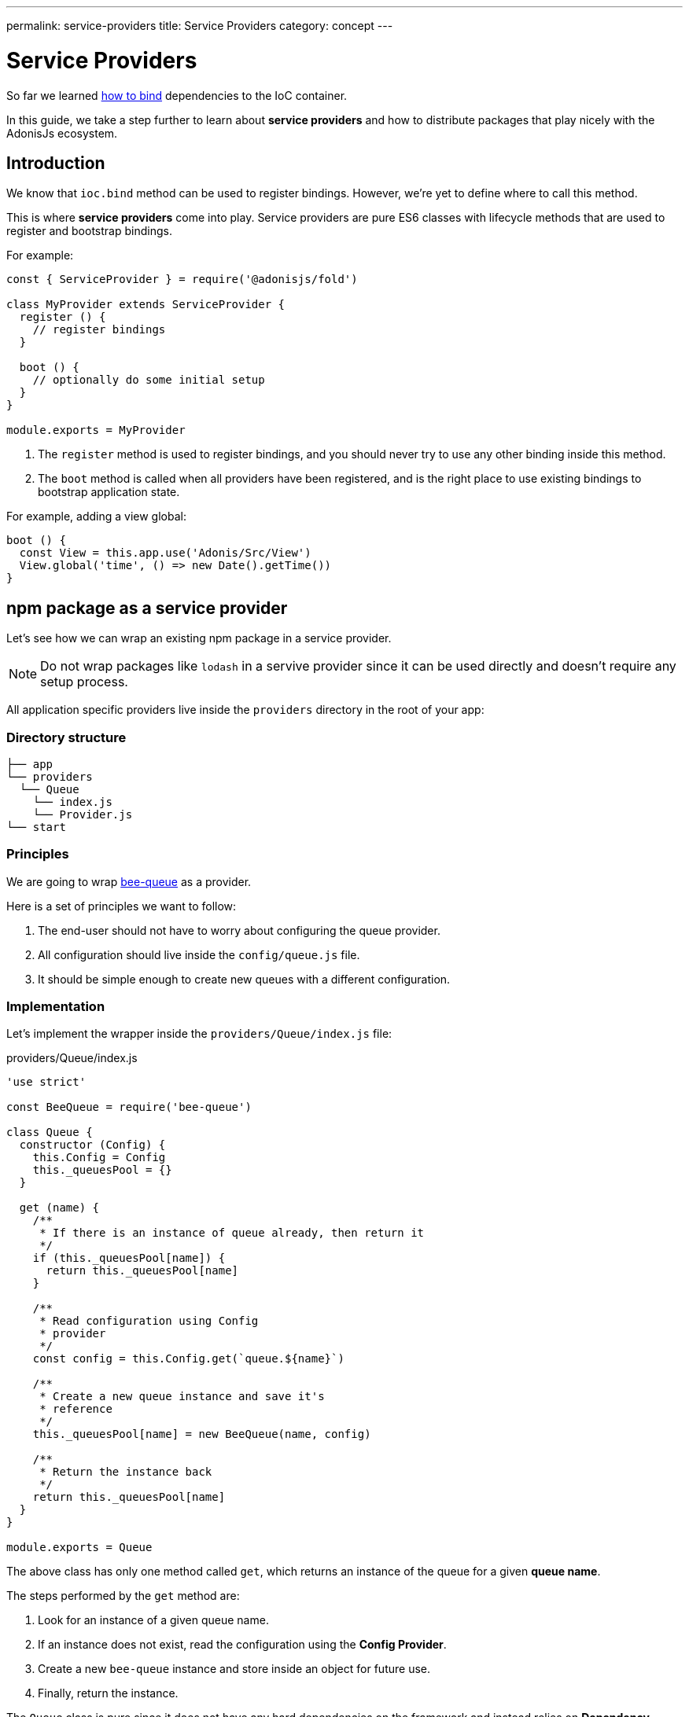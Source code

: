 ---
permalink: service-providers
title: Service Providers
category: concept
---

= Service Providers

toc::[]

So far we learned link:ioc-container#_binding_dependencies[how to bind] dependencies to the IoC container.

In this guide, we take a step further to learn about *service providers* and how to distribute packages that play nicely with the AdonisJs ecosystem.

== Introduction
We know that `ioc.bind` method can be used to register bindings. However, we're yet to define where to call this method.

This is where *service providers* come into play. Service providers are pure ES6 classes with lifecycle methods that are used to register and bootstrap bindings.

For example:

[source, js]
----
const { ServiceProvider } = require('@adonisjs/fold')

class MyProvider extends ServiceProvider {
  register () {
    // register bindings
  }

  boot () {
    // optionally do some initial setup
  }
}

module.exports = MyProvider
----

1. The `register` method is used to register bindings, and you should never try to use any other binding inside this method.
2. The `boot` method is called when all providers have been registered, and is the right place to use existing bindings to bootstrap application state.

For example, adding a view global:

[source, js]
----
boot () {
  const View = this.app.use('Adonis/Src/View')
  View.global('time', () => new Date().getTime())
}
----

== npm package as a service provider
Let's see how we can wrap an existing npm package in a service provider.

NOTE: Do not wrap packages like `lodash` in a servive provider since it can be used directly and doesn't require any setup process.

All application specific providers live inside the `providers` directory in the root of your app:

=== Directory structure
[source, bash]
----
├── app
└── providers
  └── Queue
    └── index.js
    └── Provider.js
└── start
----

=== Principles
We are going to wrap link:https://github.com/bee-queue/bee-queue[bee-queue, window="_blank"] as a provider.

Here is a set of principles we want to follow:

1. The end-user should not have to worry about configuring the queue provider.
2. All configuration should live inside the `config/queue.js` file.
3. It should be simple enough to create new queues with a different configuration.

=== Implementation
Let's implement the wrapper inside the `providers/Queue/index.js` file:

.providers/Queue/index.js
[source, js]
----
'use strict'

const BeeQueue = require('bee-queue')

class Queue {
  constructor (Config) {
    this.Config = Config
    this._queuesPool = {}
  }

  get (name) {
    /**
     * If there is an instance of queue already, then return it
     */
    if (this._queuesPool[name]) {
      return this._queuesPool[name]
    }

    /**
     * Read configuration using Config
     * provider
     */
    const config = this.Config.get(`queue.${name}`)

    /**
     * Create a new queue instance and save it's
     * reference
     */
    this._queuesPool[name] = new BeeQueue(name, config)

    /**
     * Return the instance back
     */
    return this._queuesPool[name]
  }
}

module.exports = Queue
----

The above class has only one method called `get`, which returns an instance of the queue for a given *queue name*.

The steps performed by the `get` method are:

1. Look for an instance of a given queue name.
2. If an instance does not exist, read the configuration using the *Config Provider*.
3. Create a new `bee-queue` instance and store inside an object for future use.
4. Finally, return the instance.

The `Queue` class is pure since it does not have any hard dependencies on the framework and instead relies on *Dependency Injection* to provide the *Config Provider*.

=== Service provider
Now let's create a service provider that does the instantiation of this class and binds it to the IoC container.

The code lives inside `providers/Queue/Provider.js`:

.providers/Queue/Provider.js
[source, js]
----
const { ServiceProvider } = require('@adonisjs/fold')

class QueueProvider extends ServiceProvider {
  register () {
    this.app.singleton('Bee/Queue', () => {
      const Config = this.app.use('Adonis/Src/Config')
      return new (require('.'))(Config)
    })
  }
}

module.exports = QueueProvider
----

Note that `this.app` is a reference to the `ioc` object, which means instead of calling `ioc.singleton`, we call `this.app.singleton`.

Finally, we need to register this provider like any other provider inside the `start/app.js` file:

.start/app.js
[source, js]
----
const providers = [
  path.join(__dirname, '..', 'providers', 'Queue/Provider')
]
----

Now, we can call `use('Bee/Queue')` inside any file in your application to use it:

[source, js]
----
const Queue = use('Bee/Queue')

Queue
  .get('addition')
  .createJob({ x: 2, y: 3 })
  .save()
----

== Distributing as a package
The xref:_npm_package_as_a_service_provider[bee queue] provider we created lives in the same project structure. However, we can extract it into its own package.

Let's create a new directory with the following directory structure:

[source, bash]
----
└── providers
    └── QueueProvider.js
├── src
  └── Queue
    └── index.js
└── package.json
----

All we did is move the actual `Queue` implementation to the `src` directory and rename the provider file to `QueueProvider.js`.

Also, we have to make the following changes:

1. Since `Queue/index.js` is in a different directory, we need to tweak the reference to this file inside our service provider.
2. Rename the `Bee/Queue` namespace to a more suited namespace, which has fewer chances of collision. For example, when creating this provider for AdonisJs, we will name it as `Adonis/Addons/Queue`.

.providers/QueueProvider.js
[source, js]
----
const { ServiceProvider } = require('@adonisjs/fold')

class QueueProvider extends ServiceProvider {
  register () {
    this.app.singleton('Adonis/Addons/Queue', () => {
      const Config = this.app.use('Adonis/Src/Config')
      return new (require('../src/Queue'))(Config)
    })
  }
}

module.exports = QueueProvider
----

NOTE: Do not include `@adonisjs/fold` as a dependency for your provider, as this should be installed by the main application only. For testing, you can install it as a *dev dependency*.

=== Writing provider tests
AdonisJs officially uses link:https://github.com/thetutlage/japa[japa, window="_blank"] to write provider tests, though you can use any testing engine you want.

Setting up japa is straightforward:

[source, bash]
----
> npm i --save-dev japa
----

Create the tests inside the `test` directory:

[source, bash]
----
> mkdir test
----

The tests can be executed by running the test file using the `node` command:

[source, bash]
----
> node test/example.spec.js
----

To run all your tests together, you can use `japa-cli`:

[source, js]
----
> npm i --save-dev japa-cli
----

And run all tests via:

[source, bash]
----
> ./node_modules/.bin/japa
----

== FAQ's
[ol-spaced]
1. *Why not install `@adonisjs/fold` as a dependency?* +
  This requirement is so the main application version of `@adonisjs/fold` is always installed for your provider to use. Otherwise, each provider will end up shipping its own version of the AdonisJS IoC container. If you have ever worked with gulp, they also link:https://github.com/gulpjs/gulp/blob/master/docs/writing-a-plugin/guidelines.md[recommend] (p:14) not to install gulp as a dependency when creating plugins.


====
link:service-providers[Previous] | link:ignitor[Next]
